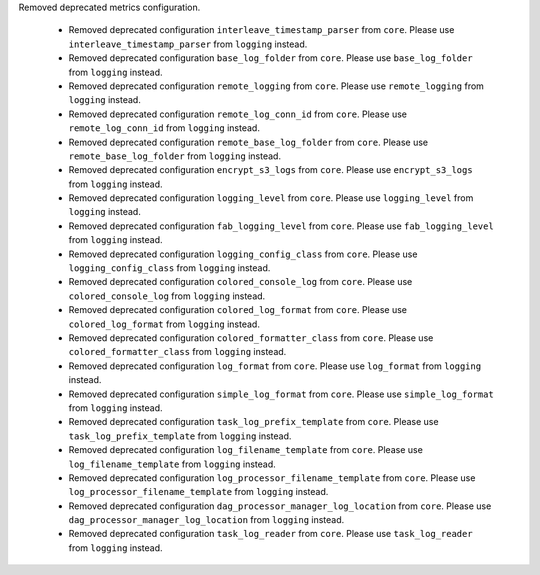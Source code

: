 Removed deprecated metrics configuration.

    * Removed deprecated configuration ``interleave_timestamp_parser`` from ``core``. Please use ``interleave_timestamp_parser`` from ``logging`` instead.
    * Removed deprecated configuration ``base_log_folder`` from ``core``. Please use ``base_log_folder`` from ``logging`` instead.
    * Removed deprecated configuration ``remote_logging`` from ``core``. Please use ``remote_logging`` from ``logging`` instead.
    * Removed deprecated configuration ``remote_log_conn_id`` from ``core``. Please use ``remote_log_conn_id`` from ``logging`` instead.
    * Removed deprecated configuration ``remote_base_log_folder`` from ``core``. Please use ``remote_base_log_folder`` from ``logging`` instead.
    * Removed deprecated configuration ``encrypt_s3_logs`` from ``core``. Please use ``encrypt_s3_logs`` from ``logging`` instead.
    * Removed deprecated configuration ``logging_level`` from ``core``. Please use ``logging_level`` from ``logging`` instead.
    * Removed deprecated configuration ``fab_logging_level`` from ``core``. Please use ``fab_logging_level`` from ``logging`` instead.
    * Removed deprecated configuration ``logging_config_class`` from ``core``. Please use ``logging_config_class`` from ``logging`` instead.
    * Removed deprecated configuration ``colored_console_log`` from ``core``. Please use ``colored_console_log`` from ``logging`` instead.
    * Removed deprecated configuration ``colored_log_format`` from ``core``. Please use ``colored_log_format`` from ``logging`` instead.
    * Removed deprecated configuration ``colored_formatter_class`` from ``core``. Please use ``colored_formatter_class`` from ``logging`` instead.
    * Removed deprecated configuration ``log_format`` from ``core``. Please use ``log_format`` from ``logging`` instead.
    * Removed deprecated configuration ``simple_log_format`` from ``core``. Please use ``simple_log_format`` from ``logging`` instead.
    * Removed deprecated configuration ``task_log_prefix_template`` from ``core``. Please use ``task_log_prefix_template`` from ``logging`` instead.
    * Removed deprecated configuration ``log_filename_template`` from ``core``. Please use ``log_filename_template`` from ``logging`` instead.
    * Removed deprecated configuration ``log_processor_filename_template`` from ``core``. Please use ``log_processor_filename_template`` from ``logging`` instead.
    * Removed deprecated configuration ``dag_processor_manager_log_location`` from ``core``. Please use ``dag_processor_manager_log_location`` from ``logging`` instead.
    * Removed deprecated configuration ``task_log_reader`` from ``core``. Please use ``task_log_reader`` from ``logging`` instead.
